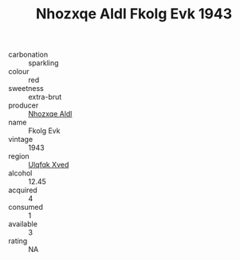 :PROPERTIES:
:ID:                     3610f044-96bd-44ba-9027-1b5088d9451b
:END:
#+TITLE: Nhozxqe Aldl Fkolg Evk 1943

- carbonation :: sparkling
- colour :: red
- sweetness :: extra-brut
- producer :: [[id:539af513-9024-4da4-8bd6-4dac33ba9304][Nhozxqe Aldl]]
- name :: Fkolg Evk
- vintage :: 1943
- region :: [[id:106b3122-bafe-43ea-b483-491e796c6f06][Ulqfqk Xved]]
- alcohol :: 12.45
- acquired :: 4
- consumed :: 1
- available :: 3
- rating :: NA


